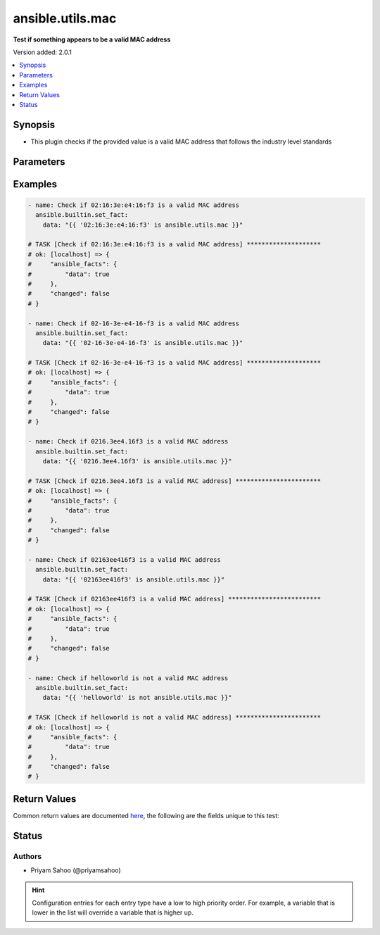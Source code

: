 .. _ansible.utils.mac_test:


*****************
ansible.utils.mac
*****************

**Test if something appears to be a valid MAC address**


Version added: 2.0.1

.. contents::
   :local:
   :depth: 1


Synopsis
--------
- This plugin checks if the provided value is a valid MAC address that follows the industry level standards




Parameters
----------

.. raw:: html

    <table  border=0 cellpadding=0 class="documentation-table">
        <tr>
            <th colspan="1">Parameter</th>
            <th>Choices/<font color="blue">Defaults</font></th>
                <th>Configuration</th>
            <th width="100%">Comments</th>
        </tr>
            <tr>
                <td colspan="1">
                    <div class="ansibleOptionAnchor" id="parameter-"></div>
                    <b>mac</b>
                    <a class="ansibleOptionLink" href="#parameter-" title="Permalink to this option"></a>
                    <div style="font-size: small">
                        <span style="color: purple">string</span>
                         / <span style="color: red">required</span>
                    </div>
                </td>
                <td>
                </td>
                    <td>
                    </td>
                <td>
                        <div>A string that represents the value against which the test is going to be performed</div>
                        <div>{&#x27;For example&#x27;: [&#x27;02:16:3e:e4:16:f3&#x27;, &#x27;02-16-3e-e4-16-f3&#x27;, &#x27;0216.3ee4.16f3&#x27;, &#x27;02163ee416f3&#x27;]}</div>
                </td>
            </tr>
    </table>
    <br/>




Examples
--------

.. code-block:: yaml

    - name: Check if 02:16:3e:e4:16:f3 is a valid MAC address
      ansible.builtin.set_fact:
        data: "{{ '02:16:3e:e4:16:f3' is ansible.utils.mac }}"

    # TASK [Check if 02:16:3e:e4:16:f3 is a valid MAC address] ********************
    # ok: [localhost] => {
    #     "ansible_facts": {
    #         "data": true
    #     },
    #     "changed": false
    # }

    - name: Check if 02-16-3e-e4-16-f3 is a valid MAC address
      ansible.builtin.set_fact:
        data: "{{ '02-16-3e-e4-16-f3' is ansible.utils.mac }}"

    # TASK [Check if 02-16-3e-e4-16-f3 is a valid MAC address] ********************
    # ok: [localhost] => {
    #     "ansible_facts": {
    #         "data": true
    #     },
    #     "changed": false
    # }

    - name: Check if 0216.3ee4.16f3 is a valid MAC address
      ansible.builtin.set_fact:
        data: "{{ '0216.3ee4.16f3' is ansible.utils.mac }}"

    # TASK [Check if 0216.3ee4.16f3 is a valid MAC address] ***********************
    # ok: [localhost] => {
    #     "ansible_facts": {
    #         "data": true
    #     },
    #     "changed": false
    # }

    - name: Check if 02163ee416f3 is a valid MAC address
      ansible.builtin.set_fact:
        data: "{{ '02163ee416f3' is ansible.utils.mac }}"

    # TASK [Check if 02163ee416f3 is a valid MAC address] *************************
    # ok: [localhost] => {
    #     "ansible_facts": {
    #         "data": true
    #     },
    #     "changed": false
    # }

    - name: Check if helloworld is not a valid MAC address
      ansible.builtin.set_fact:
        data: "{{ 'helloworld' is not ansible.utils.mac }}"

    # TASK [Check if helloworld is not a valid MAC address] ***********************
    # ok: [localhost] => {
    #     "ansible_facts": {
    #         "data": true
    #     },
    #     "changed": false
    # }



Return Values
-------------
Common return values are documented `here <https://docs.ansible.com/ansible/latest/reference_appendices/common_return_values.html#common-return-values>`_, the following are the fields unique to this test:

.. raw:: html

    <table border=0 cellpadding=0 class="documentation-table">
        <tr>
            <th colspan="1">Key</th>
            <th>Returned</th>
            <th width="100%">Description</th>
        </tr>
            <tr>
                <td colspan="1">
                    <div class="ansibleOptionAnchor" id="return-"></div>
                    <b>data</b>
                    <a class="ansibleOptionLink" href="#return-" title="Permalink to this return value"></a>
                    <div style="font-size: small">
                      <span style="color: purple">-</span>
                    </div>
                </td>
                <td></td>
                <td>
                            <div>If jinja test satisfies plugin expression <code>true</code></div>
                            <div>If jinja test does not satisfy plugin expression <code>false</code></div>
                    <br/>
                </td>
            </tr>
    </table>
    <br/><br/>


Status
------


Authors
~~~~~~~

- Priyam Sahoo (@priyamsahoo)


.. hint::
    Configuration entries for each entry type have a low to high priority order. For example, a variable that is lower in the list will override a variable that is higher up.
